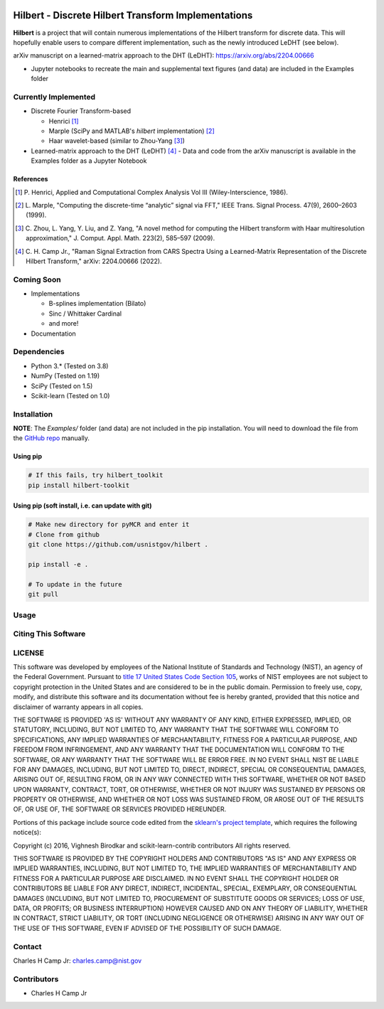 .. -*- mode: rst -*-

.. image:: https://github.com/usnistgov/Hilbert/actions/workflows/python-testing.yml/badge.svg
	:alt: pytest
	:target: https://github.com/usnistgov/Hilbert/actions/workflows/python-testing.yml

.. image:: https://codecov.io/gh/usnistgov/Hilbert/branch/master/graph/badge.svg?token=WIHgHEUc82
	:alt: Codecov
	:target: https://codecov.io/gh/usnistgov/Hilbert

.. image:: https://img.shields.io/badge/License-NIST%20Public%20Domain-green.svg
    :alt: NIST Public Domain
    :target: https://github.com/usnistgov/Hilbert/blob/master/LICENSE.md

Hilbert - Discrete Hilbert Transform Implementations
============================================================

**Hilbert** is a project that will contain numerous implementations of the 
Hilbert transform for discrete data. This will hopefully enable users to 
compare different implementation, such as the newly introduced LeDHT (see 
below).

arXiv manuscript on a learned-matrix approach to the DHT (LeDHT): https://arxiv.org/abs/2204.00666

-   Jupyter notebooks to recreate the main and supplemental text figures
    (and data) are included in the Examples folder

Currently Implemented
----------------------

-   Discrete Fourier Transform-based

    -   Henrici [1]_
    -   Marple (SciPy and MATLAB's *hilbert* implementation) [2]_
    -   Haar wavelet-based (similar to Zhou-Yang [3]_)

-   Learned-matrix approach to the DHT (LeDHT) [4]_
    -   Data and code from the arXiv manuscript is available in the Examples folder as a Jupyter Notebook

References
~~~~~~~~~~~

.. [1] P. Henrici, Applied and Computational Complex Analysis Vol III 
       (Wiley-Interscience, 1986).
        
.. [2] L. Marple, "Computing the discrete-time “analytic” signal via FFT," 
       IEEE Trans. Signal Process. 47(9), 2600–2603 (1999).

.. [3] C. Zhou, L. Yang, Y. Liu, and Z. Yang, "A novel method for computing 
       the Hilbert transform with Haar multiresolution approximation," J. Comput. 
       Appl. Math. 223(2), 585–597 (2009).

.. [4] C. H. Camp Jr., "Raman Signal Extraction from CARS Spectra Using a 
       Learned-Matrix Representation of the Discrete Hilbert Transform,"
       arXiv: 2204.00666 (2022).

Coming Soon
------------

-   Implementations

    -   B-splines implementation (Bilato)
    -   Sinc / Whittaker Cardinal
    -   and more!

-   Documentation

Dependencies
------------

-   Python 3.* (Tested on 3.8)
-   NumPy (Tested on 1.19)
-   SciPy (Tested on 1.5)
-   Scikit-learn (Tested on 1.0)

Installation
-------------

**NOTE**: The `Examples/` folder (and data) are not included in the pip installation.
You will need to download the file from the `GitHub repo <https://github.com/usnistgov/Hilbert>`_ manually. 

Using pip
~~~~~~~~~

.. code::

    # If this fails, try hilbert_toolkit
    pip install hilbert-toolkit

Using pip (soft install, i.e. can update with git)
~~~~~~~~~~~~~~~~~~~~~~~~~~~~~~~~~~~~~~~~~~~~~~~~~~~

.. code::
    
    # Make new directory for pyMCR and enter it
    # Clone from github
    git clone https://github.com/usnistgov/hilbert .

    pip install -e .

    # To update in the future
    git pull

Usage
------

Citing This Software
---------------------

LICENSE
----------
This software was developed by employees of the National Institute of Standards and Technology (NIST), an agency of the Federal Government. Pursuant to `title 17 United States Code Section 105 <http://www.copyright.gov/title17/92chap1.html#105>`_, works of NIST employees are not subject to copyright protection in the United States and are considered to be in the public domain. Permission to freely use, copy, modify, and distribute this software and its documentation without fee is hereby granted, provided that this notice and disclaimer of warranty appears in all copies.

THE SOFTWARE IS PROVIDED 'AS IS' WITHOUT ANY WARRANTY OF ANY KIND, EITHER EXPRESSED, IMPLIED, OR STATUTORY, INCLUDING, BUT NOT LIMITED TO, ANY WARRANTY THAT THE SOFTWARE WILL CONFORM TO SPECIFICATIONS, ANY IMPLIED WARRANTIES OF MERCHANTABILITY, FITNESS FOR A PARTICULAR PURPOSE, AND FREEDOM FROM INFRINGEMENT, AND ANY WARRANTY THAT THE DOCUMENTATION WILL CONFORM TO THE SOFTWARE, OR ANY WARRANTY THAT THE SOFTWARE WILL BE ERROR FREE. IN NO EVENT SHALL NIST BE LIABLE FOR ANY DAMAGES, INCLUDING, BUT NOT LIMITED TO, DIRECT, INDIRECT, SPECIAL OR CONSEQUENTIAL DAMAGES, ARISING OUT OF, RESULTING FROM, OR IN ANY WAY CONNECTED WITH THIS SOFTWARE, WHETHER OR NOT BASED UPON WARRANTY, CONTRACT, TORT, OR OTHERWISE, WHETHER OR NOT INJURY WAS SUSTAINED BY PERSONS OR PROPERTY OR OTHERWISE, AND WHETHER OR NOT LOSS WAS SUSTAINED FROM, OR AROSE OUT OF THE RESULTS OF, OR USE OF, THE SOFTWARE OR SERVICES PROVIDED HEREUNDER.

Portions of this package include source code edited from the `sklearn's project template`_, which requires the following notice(s):

.. _sklearn's project template: https://github.com/scikit-learn-contrib/project-template/blob/master/doc/index.rst

Copyright (c) 2016, Vighnesh Birodkar and scikit-learn-contrib contributors
All rights reserved.

THIS SOFTWARE IS PROVIDED BY THE COPYRIGHT HOLDERS AND CONTRIBUTORS "AS IS" AND ANY EXPRESS OR IMPLIED WARRANTIES, INCLUDING, BUT NOT LIMITED TO, THE IMPLIED WARRANTIES OF MERCHANTABILITY AND FITNESS FOR A PARTICULAR PURPOSE ARE DISCLAIMED. IN NO EVENT SHALL THE COPYRIGHT HOLDER OR CONTRIBUTORS BE LIABLE FOR ANY DIRECT, INDIRECT, INCIDENTAL, SPECIAL, EXEMPLARY, OR CONSEQUENTIAL DAMAGES (INCLUDING, BUT NOT LIMITED TO, PROCUREMENT OF SUBSTITUTE GOODS OR SERVICES; LOSS OF USE, DATA, OR PROFITS; OR BUSINESS INTERRUPTION) HOWEVER CAUSED AND ON ANY THEORY OF LIABILITY, WHETHER IN CONTRACT, STRICT LIABILITY, OR TORT (INCLUDING NEGLIGENCE OR OTHERWISE) ARISING IN ANY WAY OUT OF THE USE OF THIS SOFTWARE, EVEN IF ADVISED OF THE POSSIBILITY OF SUCH DAMAGE.

Contact
-------
Charles H Camp Jr: `charles.camp@nist.gov <mailto:charles.camp@nist.gov>`_

Contributors
-------------

-   Charles H Camp Jr

